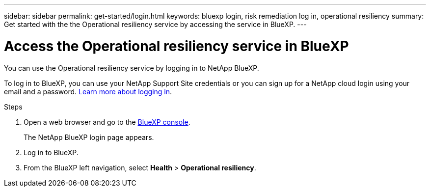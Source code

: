 ---
sidebar: sidebar
permalink: get-started/login.html
keywords: bluexp login, risk remediation log in, operational resiliency
summary: Get started with the the Operational resiliency service by accessing the service in BlueXP.
---

= Access the Operational resiliency service in BlueXP
:hardbreaks:
:icons: font
:imagesdir: ../media/get-started/

[.lead]
You can use the Operational resiliency service by logging in to NetApp BlueXP. 

To log in to BlueXP, you can use your NetApp Support Site credentials or you can sign up for a NetApp cloud login using your email and a password. https://docs.netapp.com/us-en/cloud-manager-setup-admin/task-logging-in.html[Learn more about logging in].

.Steps

. Open a web browser and go to the https://console.bluexp.netapp.com/[BlueXP console]. 
+ 
The NetApp BlueXP login page appears.

. Log in to BlueXP. 
. From the BlueXP left navigation, select *Health* > *Operational resiliency*. 
